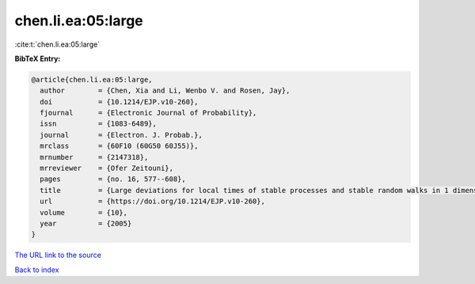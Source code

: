 chen.li.ea:05:large
===================

:cite:t:`chen.li.ea:05:large`

**BibTeX Entry:**

.. code-block:: bibtex

   @article{chen.li.ea:05:large,
     author        = {Chen, Xia and Li, Wenbo V. and Rosen, Jay},
     doi           = {10.1214/EJP.v10-260},
     fjournal      = {Electronic Journal of Probability},
     issn          = {1083-6489},
     journal       = {Electron. J. Probab.},
     mrclass       = {60F10 (60G50 60J55)},
     mrnumber      = {2147318},
     mrreviewer    = {Ofer Zeitouni},
     pages         = {no. 16, 577--608},
     title         = {Large deviations for local times of stable processes and stable random walks in 1 dimension},
     url           = {https://doi.org/10.1214/EJP.v10-260},
     volume        = {10},
     year          = {2005}
   }

`The URL link to the source <https://doi.org/10.1214/EJP.v10-260>`__


`Back to index <../By-Cite-Keys.html>`__
